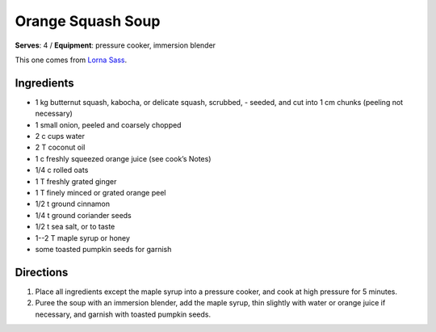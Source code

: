 Orange Squash Soup
==================
**Serves**: 4 / 
**Equipment**: pressure cooker, immersion blender

This one comes from `Lorna Sass <http://lornasass.com/>`_. 

Ingredients
------------
- 1   kg  butternut squash, kabocha, or delicate squash, scrubbed,        - seeded, and cut into 1 cm chunks (peeling not necessary)
- 1       small onion, peeled and coarsely chopped
- 2   c   cups water
- 2   T   coconut oil
- 1   c   freshly squeezed orange juice (see cook’s Notes)
- 1/4     c   rolled oats
- 1   T   freshly grated ginger
- 1   T   finely minced or grated orange peel 
- 1/2     t   ground cinnamon
- 1/4     t   ground coriander seeds
- 1/2     t   sea salt, or to taste
- 1--2 T  maple syrup or honey
- some        toasted pumpkin seeds for garnish


Directions
-----------
#. Place all ingredients except the maple syrup into a pressure cooker, and cook at high pressure for 5 minutes.  
#. Puree the soup with an immersion blender, add the maple syrup, thin slightly with water or orange juice if necessary, and garnish with toasted pumpkin seeds.